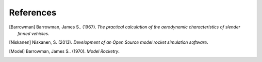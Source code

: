 References
==========

.. [Barrowman]  Barrowman, James S.. (1967). *The practical calculation of the aerodynamic characteristics of slender finned vehicles*.

.. [Niskanen] Niskanen, S. (2013). *Development of an Open Source model rocket simulation software*.

.. [Model] Barrowman, James S.. (1970). *Model Rocketry*.
